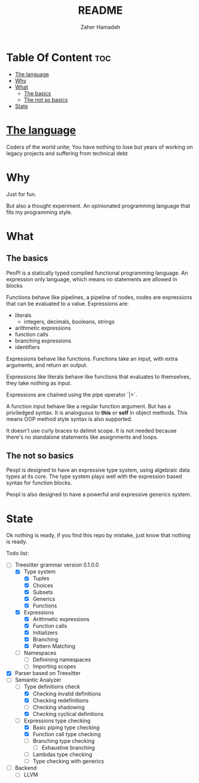 #+TITLE: README
#+AUTHOR: Zaher Hamadeh

* Table Of Content :toc:
- [[#the-language][The language]]
- [[#why][Why]]
- [[#what][What]]
  - [[#the-basics][The basics]]
  - [[#the-not-so-basics][The not so basics]]
- [[#state][State]]

* [[file:docs/features.org][The language]]

Coders of the world unite; 
You have nothing to lose but years of working on legacy projects and suffering from technical debt

* Why
Just for fun.

But also a thought experiment.
An opinionated programming language that fits my programming style.

* What
** The basics
PeoPl is a statically typed compiled functional programming language.
An expression only language, which means no statements are allowed in blocks

Functions behave like pipelines, a pipeline of nodes,
nodes are expressions that can be evaluated to a value.
Expressions are:
- literals
  - integers, decimals, booleans, strings
- arithmetic expressions
- function calls
- branching expressions
- identifiers

Expressions behave like functions.
Functions take an input, with extra arguments, and return an output.

Expressions like literals behave like functions that evaluates to themselves,
they take nothing as input.

Expressions are chained using the pipe operator `|>`.

A function input behave like a regular function argument. But has a priviledged syntax.
It is analoguous to *this* or *self* in object methods.
This means OOP method style syntax is also supported.

It doesn't use curly braces to delimit scope.
It is not needed because there's no standalone statements like assignments and loops.

** The not so basics
Peopl is designed to have an expressive type system, using algebraic data types at its core.
The type system plays well with the expression based syntax for function blocks.

Peopl is also designed to have a powerful and expressive generics system.


* State
Ok nothing is ready, if you find this repo by mistake, just know that nothing is ready.

Todo list:
- [-] Treesitter grammar version 0.1.0.0
  - [X] Type system
    - [X] Tuples
    - [X] Choices
    - [X] Subsets
    - [X] Generics
    - [X] Functions
  - [X] Expressions
    - [X] Arithmetic expressions
    - [X] Function calls
    - [X] Initializers
    - [X] Branching
    - [X] Pattern Matching
  - [ ] Namespaces
    - [ ] Definining namespaces
    - [ ] Importing scopes
- [X] Parser based on Treesitter
- [-] Semantic Analyzer
  - [-] Type definitions check
    - [X] Checking invalid definitions
    - [X] Checking redefinitions
    - [ ] Checking shadowing
    - [X] Checking cyclical definitions
  - [-] Expressions type checking
    - [X] Basic piping type checking
    - [X] Function call type checking
    - [ ] Branching type checking
      - [ ] Exhaustive branching
    - [ ] Lambdas type checking
    - [ ] Type checking with generics
- [ ] Backend
  - [ ] LLVM
